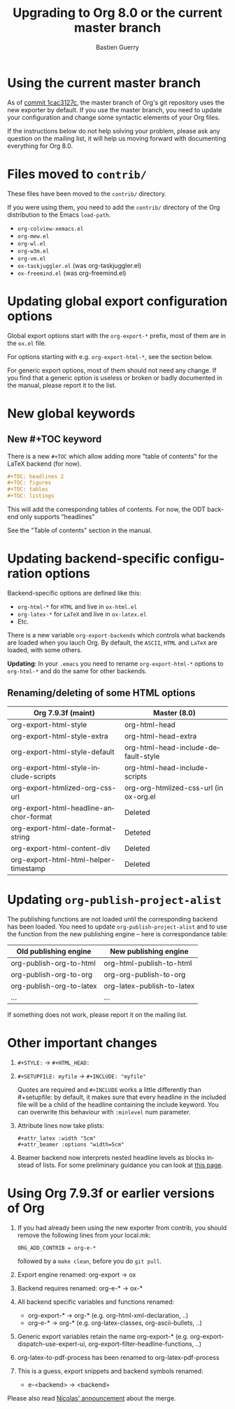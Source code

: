 #+TITLE: Upgrading to Org 8.0 or the current master branch
#+AUTHOR: Bastien Guerry
#+EMAIL: bzg @ gnu DOT org
#+LANGUAGE:  en
#+OPTIONS: toc:t

* Using the current master branch

#+INDEX: 8.0
#+INDEX: exporter
#+INDEX: migrating

As of [[http://orgmode.org/cgit.cgi/org-mode.git/commit/?id%3D1cac3127c2f810e83fcc1203f1dd2b15250a687e][commit 1cac3127c]], the master branch of Org's git repository uses the
new exporter by default.  If you use the master branch, you need to update
your configuration and change some syntactic elements of your Org files.

If the instructions below do not help solving your problem, please ask any
question on the mailing list, it will help us moving forward with
documenting everything for Org 8.0.

* Files moved to =contrib/=

These files have been moved to the =contrib/= directory.

If you were using them, you need to add the =contrib/= directory
of the Org distribution to the Emacs =load-path=.

- =org-colview-xemacs.el=
- =org-mew.el=
- =org-wl.el=
- =org-w3m.el=
- =org-vm.el=
- =ox-taskjuggler.el= (was org-taskjuggler.el)
- =ox-freemind.el= (was org-freemind.el)

* Updating global export configuration options

Global export options start with the =org-export-*= prefix, most of them
are in the =ox.el= file.

For options starting with e.g. =org-export-html-*=, see the section below.

For generic export options, most of them should not need any change.  If
you find that a generic option is useless or broken or badly documented in
the manual, please report it to the list.

* New global keywords

** New #+TOC keyword

There is a new =#+TOC= which allow adding more "table of contents" for the
LaTeX backend (for now).

#+BEGIN_SRC org
  ,#+TOC: headlines 2
  ,#+TOC: figures
  ,#+TOC: tables
  ,#+TOC: listings
#+END_SRC

This will add the corresponding tables of contents.
For now, the ODT backend only supports "headlines"

See the "Table of contents" section in the manual.

* Updating backend-specific configuration options

Backend-specific options are defined like this:

- =org-html-*= for =HTML= and live in =ox-html.el=
- =org-latex-*= for =LaTeX= and live in =ox-latex.el=
- Etc.

There is a new variable =org-export-backends= which controls what backends
are loaded when you lauch Org.  By default, the =ASCII=, =HTML= and =LaTeX=
are loaded, with some others.

*Updating*: In your =.emacs= you need to rename =org-export-html-*= options
to =org-html-*= and do the same for other backends.

** Renaming/deleting of some HTML options

| Org 7.9.3f (maint)                     | Master (8.0)                           |
|----------------------------------------+----------------------------------------|
| org-export-html-style                  | org-html-head                          |
| org-export-html-style-extra            | org-html-head-extra                    |
| org-export-html-style-default          | org-html-head-include-default-style    |
| org-export-html-style-include-scripts  | org-html-head-include-scripts          |
| org-export-htmlized-org-css-url        | org-org-htmlized-css-url (in ox-org.el |
|----------------------------------------+----------------------------------------|
| org-export-html-headline-anchor-format | Deleted                                |
| org-export-html-date-format-string     | Deteted                                |
| org-export-html-content-div            | Deleted                                |
| org-export-html-html-helper-timestamp  | Deleted                                |

* Updating =org-publish-project-alist=

The publishing functions are not loaded until the corresponding backend has
been loaded.  You need to update =org-publish-project-alist= and to use the
function from the new publishing engine -- here is correspondance table:

| Old publishing engine    | New publishing engine      |
|--------------------------+----------------------------|
| org-publish-org-to-html  | org-html-publish-to-html   |
| org-publish-org-to-org   | org-org-publish-to-org     |
| org-publish-org-to-latex | org-latex-publish-to-latex |
| ...                      | ...                        |

If something does not work, please report it on the mailing list.

* Other important changes

1. =#+STYLE:= -> =#+HTML_HEAD:=

2. =#+SETUPFILE: myfile= -> =#+INCLUDE: "myfile"=

   Quotes are required and =#+INCLUDE= works a little differently
   than #+setupfile: by default, it makes sure that every headline in the
   included file will be a child of the headline containing the include
   keyword.  You can overwrite this behaviour with =:minlevel= num
   parameter.

1. Attribute lines now take plists:

   : #+attr_latex :width "5cm"
   : #+attr_beamer :options "width=5cm"

2. Beamer backend now interprets nested headline levels as blocks instead
   of lists.  For some preliminary guidance you can look at [[file:exporters/beamer/ox-beamer.org][this page]].

* Using Org 7.9.3f or earlier versions of Org

1. If you had already been using the new exporter from contrib, you should
   remove the following lines from your local.mk:
   : ORG_ADD_CONTRIB = org-e-*
   followed by a =make clean=, before you do =git pull=.

2. Export engine renamed: org-export → ox

3. Backend requires renamed: org-e-* → ox-*

4. All backend specific variables and functions renamed:
   - org-export-* → org-* (e.g. org-html-xml-declaration, ..)
   - org-e-* → org-* (e.g. org-latex-classes, org-ascii-bullets, ..)

5. Generic export variables retain the name org-export-*
   (e.g. org-export-dispatch-use-expert-ui,
   org-export-filter-headline-functions, ..)

6. org-latex-to-pdf-process has been renamed to org-latex-pdf-process

7. This is a guess, export snippets and backend symbols renamed:
   - e-<backend> → <backend>

Please also read [[http://mid.gmane.org/876229nrxf.fsf@gmail.com][Nicolas' announcement]] about the merge.

